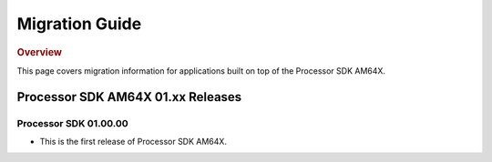 ************************************
Migration Guide
************************************

.. rubric:: Overview

This page covers migration information for applications built on top
of the Processor SDK AM64X.

Processor SDK AM64X 01.xx Releases
==================================

Processor SDK 01.00.00
----------------------
- This is the first release of Processor SDK AM64X. 

